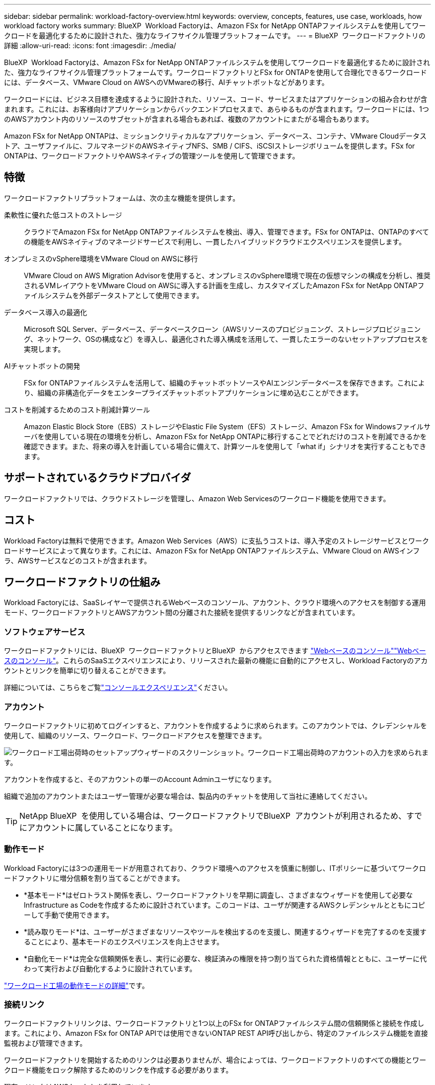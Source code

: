 ---
sidebar: sidebar 
permalink: workload-factory-overview.html 
keywords: overview, concepts, features, use case, workloads, how workload factory works 
summary: BlueXP  Workload Factoryは、Amazon FSx for NetApp ONTAPファイルシステムを使用してワークロードを最適化するために設計された、強力なライフサイクル管理プラットフォームです。 
---
= BlueXP  ワークロードファクトリの詳細
:allow-uri-read: 
:icons: font
:imagesdir: ./media/


[role="lead"]
BlueXP  Workload Factoryは、Amazon FSx for NetApp ONTAPファイルシステムを使用してワークロードを最適化するために設計された、強力なライフサイクル管理プラットフォームです。ワークロードファクトリとFSx for ONTAPを使用して合理化できるワークロードには、データベース、VMware Cloud on AWSへのVMwareの移行、AIチャットボットなどがあります。

ワークロードには、ビジネス目標を達成するように設計された、リソース、コード、サービスまたはアプリケーションの組み合わせが含まれます。これには、お客様向けアプリケーションからバックエンドプロセスまで、あらゆるものが含まれます。ワークロードには、1つのAWSアカウント内のリソースのサブセットが含まれる場合もあれば、複数のアカウントにまたがる場合もあります。

Amazon FSx for NetApp ONTAPは、ミッションクリティカルなアプリケーション、データベース、コンテナ、VMware Cloudデータストア、ユーザファイルに、フルマネージドのAWSネイティブNFS、SMB / CIFS、iSCSIストレージボリュームを提供します。FSx for ONTAPは、ワークロードファクトリやAWSネイティブの管理ツールを使用して管理できます。



== 特徴

ワークロードファクトリプラットフォームは、次の主な機能を提供します。

柔軟性に優れた低コストのストレージ:: クラウドでAmazon FSx for NetApp ONTAPファイルシステムを検出、導入、管理できます。FSx for ONTAPは、ONTAPのすべての機能をAWSネイティブのマネージドサービスで利用し、一貫したハイブリッドクラウドエクスペリエンスを提供します。
オンプレミスのvSphere環境をVMware Cloud on AWSに移行:: VMware Cloud on AWS Migration Advisorを使用すると、オンプレミスのvSphere環境で現在の仮想マシンの構成を分析し、推奨されるVMレイアウトをVMware Cloud on AWSに導入する計画を生成し、カスタマイズしたAmazon FSx for NetApp ONTAPファイルシステムを外部データストアとして使用できます。
データベース導入の最適化:: Microsoft SQL Server、データベース、データベースクローン（AWSリソースのプロビジョニング、ストレージプロビジョニング、ネットワーク、OSの構成など）を導入し、最適化された導入構成を活用して、一貫したエラーのないセットアッププロセスを実現します。
AIチャットボットの開発:: FSx for ONTAPファイルシステムを活用して、組織のチャットボットソースやAIエンジンデータベースを保存できます。これにより、組織の非構造化データをエンタープライズチャットボットアプリケーションに埋め込むことができます。
コストを削減するためのコスト削減計算ツール:: Amazon Elastic Block Store（EBS）ストレージやElastic File System（EFS）ストレージ、Amazon FSx for Windowsファイルサーバを使用している現在の環境を分析し、Amazon FSx for NetApp ONTAPに移行することでどれだけのコストを削減できるかを確認できます。また、将来の導入を計画している場合に備えて、計算ツールを使用して「what if」シナリオを実行することもできます。




== サポートされているクラウドプロバイダ

ワークロードファクトリでは、クラウドストレージを管理し、Amazon Web Servicesのワークロード機能を使用できます。



== コスト

Workload Factoryは無料で使用できます。Amazon Web Services（AWS）に支払うコストは、導入予定のストレージサービスとワークロードサービスによって異なります。これには、Amazon FSx for NetApp ONTAPファイルシステム、VMware Cloud on AWSインフラ、AWSサービスなどのコストが含まれます。



== ワークロードファクトリの仕組み

Workload Factoryには、SaaSレイヤーで提供されるWebベースのコンソール、アカウント、クラウド環境へのアクセスを制御する運用モード、ワークロードファクトリとAWSアカウント間の分離された接続を提供するリンクなどが含まれています。



=== ソフトウェアサービス

ワークロードファクトリには、BlueXP  ワークロードファクトリとBlueXP  からアクセスできます https://console.workloads.netapp.com["Webベースのコンソール"^]link:https://console.bluexp.netapp.com["Webベースのコンソール"^]。これらのSaaSエクスペリエンスにより、リリースされた最新の機能に自動的にアクセスし、Workload Factoryのアカウントとリンクを簡単に切り替えることができます。

詳細については、こちらをご覧link:console-experiences.html["コンソールエクスペリエンス"]ください。



=== アカウント

ワークロードファクトリに初めてログインすると、アカウントを作成するように求められます。このアカウントでは、クレデンシャルを使用して、組織のリソース、ワークロード、ワークロードアクセスを整理できます。

image:screenshot-account-selection.png["ワークロード工場出荷時のセットアップウィザードのスクリーンショット。ワークロード工場出荷時のアカウントの入力を求められます。"]

アカウントを作成すると、そのアカウントの単一のAccount Adminユーザになります。

組織で追加のアカウントまたはユーザー管理が必要な場合は、製品内のチャットを使用して当社に連絡してください。


TIP: NetApp BlueXP  を使用している場合は、ワークロードファクトリでBlueXP  アカウントが利用されるため、すでにアカウントに属していることになります。



=== 動作モード

Workload Factoryには3つの運用モードが用意されており、クラウド環境へのアクセスを慎重に制御し、ITポリシーに基づいてワークロードファクトリに増分信頼を割り当てることができます。

* *基本モード*はゼロトラスト関係を表し、ワークロードファクトリを早期に調査し、さまざまなウィザードを使用して必要なInfrastructure as Codeを作成するために設計されています。このコードは、ユーザが関連するAWSクレデンシャルとともにコピーして手動で使用できます。
* *読み取りモード*は、ユーザーがさまざまなリソースやツールを検出するのを支援し、関連するウィザードを完了するのを支援することにより、基本モードのエクスペリエンスを向上させます。
* *自動化モード*は完全な信頼関係を表し、実行に必要な、検証済みの権限を持つ割り当てられた資格情報とともに、ユーザーに代わって実行および自動化するように設計されています。


link:operational-modes.html["ワークロード工場の動作モードの詳細"]です。



=== 接続リンク

ワークロードファクトリリンクは、ワークロードファクトリと1つ以上のFSx for ONTAPファイルシステム間の信頼関係と接続を作成します。これにより、Amazon FSx for ONTAP APIでは使用できないONTAP REST API呼び出しから、特定のファイルシステム機能を直接監視および管理できます。

ワークロードファクトリを開始するためのリンクは必要ありませんが、場合によっては、ワークロードファクトリのすべての機能とワークロード機能をロック解除するためのリンクを作成する必要があります。

現在、リンクはAWS Lambdaを利用しています。

https://docs.netapp.com/us-en/workload-fsx-ontap/links-overview.html["リンクの詳細"^]



=== コードボックス自動化

Codeboxは、Infrastructure as Code（IAC）の共同パイロットであり、開発者やDevOpsエンジニアがワークロードファクトリでサポートされているすべての処理を実行するために必要なコードを生成するのに役立ちます。コード形式には、ワークロードファクトリREST API、AWS CLI、AWS CloudFormationなどがあります。

Codeboxは、ワークロードファクトリのオペレーションモード（Basic、Read、Automate）と整合しており、実行準備のための明確なパスと、将来の迅速な再利用のための自動化カタログを設定します。

[コードボックス]ペインには、特定のジョブフロー操作によって生成されたIACが表示され、グラフィカルウィザードまたは会話型チャットインターフェイスによって照合されます。Codeboxは、簡単なナビゲーションと分析のためにカラーコーディングと検索をサポートしていますが、編集はできません。自動化カタログにのみコピーまたは保存できます。

link:codebox-automation.html["Codeboxの詳細"]です。



=== 削減額計算ツール

FSx for ONTAPファイルシステムのストレージコストをElastic Block Store（EBS）、Elastic File Systems（EFS）、FSx for Windowsファイルサーバと比較できるコスト削減試算ツールがWorkload Factoryに用意されています。ストレージ要件によっては、FSx for ONTAPファイルシステムが最も対費用効果の高いオプションであることがわかります。

タイプの異なるストレージシステム間で比較される基準には、必要な合計容量と、必要なIOPSとスループットを含む合計パフォーマンスが含まれます。

https://docs.netapp.com/us-en/workload-fsx-ontap/explore-savings.html["Storage Calculatorを使用して削減効果を確認する方法をご確認ください"^]



== ワークロードファクトリを使用するためのツール

BlueXP  ワークロード工場では、次のツールを使用できます。

* *ワークロードファクトリコンソール*:ワークロードファクトリコンソールは、アプリケーションとプロジェクトの全体的なビューを提供するビジュアルインターフェイスを提供します。
* * BlueXP  コンソール*：BlueXP  コンソールはハイブリッドインターフェイスを提供するため、BlueXP  ワークロードファクトリを他のBlueXP  サービスと一緒に使用できます。
* * REST API *：ワークロードファクトリREST APIを使用して、FSx for ONTAPファイルシステムやその他のAWSリソースを導入、管理できます。
* * CloudFormation *：AWS CloudFormationコードを使用すると、ワークロードファクトリコンソールで定義したアクションを実行して、AWSアカウントのCloudFormationスタックからAWSおよびサードパーティリソースをモデル化、プロビジョニング、管理できます。
* * Terraform BlueXP  ワークロードファクトリプロバイダ*：Terraformを使用すると、ワークロードファクトリコンソールで生成されたインフラワークフローを構築および管理できます。




=== REST API

Workload Factoryでは、特定のワークロード向けにFSx for ONTAPファイルシステムを最適化、自動化、運用できます。各ワークロードには関連付けられたREST APIが公開されます。これらのワークロードとAPIを組み合わせることで、柔軟性と拡張性に優れた開発プラットフォームが形成され、FSx for ONTAPファイルシステムの管理に使用できます。

ワークロードの工場出荷時のREST APIを使用すると、次のようなメリットがあります。

* APIは、RESTテクノロジと最新のベストプラクティスに基づいて設計されています。コアテクノロジにはHTTPとJSONがあります。
* ワークロードファクトリ認証は、OAuth2標準に基づいています。NetAppはAuth0サービス実装に依存しています。
* ワークロードファクトリのWebベースのコンソールでは、同じコアREST APIが使用されるため、2つのアクセスパス間で一貫性が確保されます。


https://console.workloads.netapp.com/api-doc["ワークロード工場出荷時のREST APIドキュメントを表示する"^]
